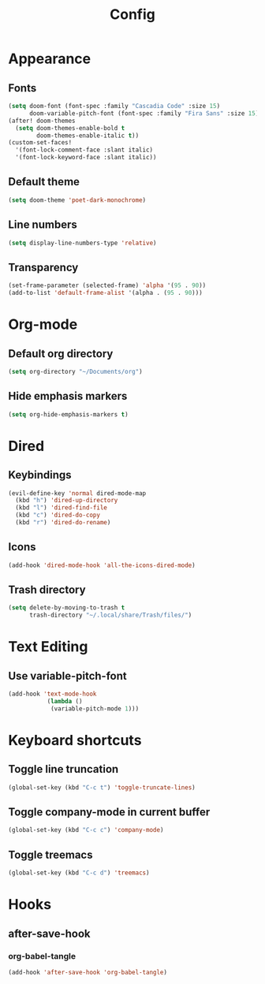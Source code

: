 #+title: Config
#+property: header-args :tangle config.el
* Appearance
** Fonts
#+begin_src emacs-lisp
(setq doom-font (font-spec :family "Cascadia Code" :size 15)
      doom-variable-pitch-font (font-spec :family "Fira Sans" :size 15))
(after! doom-themes
  (setq doom-themes-enable-bold t
        doom-themes-enable-italic t))
(custom-set-faces!
  '(font-lock-comment-face :slant italic)
  '(font-lock-keyword-face :slant italic))
#+end_src
** Default theme
#+begin_src emacs-lisp
(setq doom-theme 'poet-dark-monochrome)
#+end_src
** Line numbers
#+begin_src emacs-lisp
(setq display-line-numbers-type 'relative)
#+end_src
** Transparency
#+begin_src emacs-lisp
(set-frame-parameter (selected-frame) 'alpha '(95 . 90))
(add-to-list 'default-frame-alist '(alpha . (95 . 90)))
#+end_src
* Org-mode
** Default org directory
#+begin_src emacs-lisp
(setq org-directory "~/Documents/org")
#+end_src
** Hide emphasis markers
#+begin_src emacs-lisp
(setq org-hide-emphasis-markers t)
#+end_src
* Dired
** Keybindings
#+begin_src emacs-lisp
(evil-define-key 'normal dired-mode-map
  (kbd "h") 'dired-up-directory
  (kbd "l") 'dired-find-file
  (kbd "c") 'dired-do-copy
  (kbd "r") 'dired-do-rename)
#+end_src
** Icons
#+begin_src emacs-lisp
(add-hook 'dired-mode-hook 'all-the-icons-dired-mode)
#+end_src
** Trash directory
#+begin_src emacs-lisp
(setq delete-by-moving-to-trash t
      trash-directory "~/.local/share/Trash/files/")
#+end_src
* Text Editing
** Use variable-pitch-font
#+begin_src emacs-lisp
(add-hook 'text-mode-hook
           (lambda ()
            (variable-pitch-mode 1)))
#+end_src
* Keyboard shortcuts
** Toggle line truncation
#+begin_src emacs-lisp
(global-set-key (kbd "C-c t") 'toggle-truncate-lines)
#+end_src
** Toggle company-mode in current buffer
#+begin_src emacs-lisp
(global-set-key (kbd "C-c c") 'company-mode)
#+end_src
** Toggle treemacs
#+begin_src emacs-lisp
(global-set-key (kbd "C-c d") 'treemacs)
#+end_src
* Hooks
** after-save-hook
*** org-babel-tangle
#+begin_src emacs-lisp
(add-hook 'after-save-hook 'org-babel-tangle)
#+end_src
